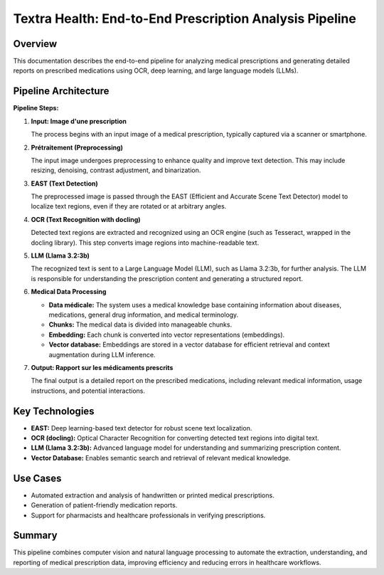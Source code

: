 Textra Health: End-to-End Prescription Analysis Pipeline
========================================================

Overview
--------

This documentation describes the end-to-end pipeline for analyzing medical prescriptions and generating detailed reports on prescribed medications using OCR, deep learning, and large language models (LLMs).

Pipeline Architecture
---------------------

.. image:: ../images/pipeline_diagram.png
   :alt: Pipeline architecture diagram
   :align: center

**Pipeline Steps:**

1. **Input: Image d'une prescription**
   
   The process begins with an input image of a medical prescription, typically captured via a scanner or smartphone.

2. **Prétraitement (Preprocessing)**
   
   The input image undergoes preprocessing to enhance quality and improve text detection. This may include resizing, denoising, contrast adjustment, and binarization.

3. **EAST (Text Detection)**
   
   The preprocessed image is passed through the EAST (Efficient and Accurate Scene Text Detector) model to localize text regions, even if they are rotated or at arbitrary angles.

4. **OCR (Text Recognition with docling)**
   
   Detected text regions are extracted and recognized using an OCR engine (such as Tesseract, wrapped in the docling library). This step converts image regions into machine-readable text.

5. **LLM (Llama 3.2:3b)**
   
   The recognized text is sent to a Large Language Model (LLM), such as Llama 3.2:3b, for further analysis. The LLM is responsible for understanding the prescription content and generating a structured report.

6. **Medical Data Processing**
   
   - **Data médicale:** The system uses a medical knowledge base containing information about diseases, medications, general drug information, and medical terminology.
   - **Chunks:** The medical data is divided into manageable chunks.
   - **Embedding:** Each chunk is converted into vector representations (embeddings).
   - **Vector database:** Embeddings are stored in a vector database for efficient retrieval and context augmentation during LLM inference.

7. **Output: Rapport sur les médicaments prescrits**
   
   The final output is a detailed report on the prescribed medications, including relevant medical information, usage instructions, and potential interactions.

Key Technologies
----------------

- **EAST:** Deep learning-based text detector for robust scene text localization.
- **OCR (docling):** Optical Character Recognition for converting detected text regions into digital text.
- **LLM (Llama 3.2:3b):** Advanced language model for understanding and summarizing prescription content.
- **Vector Database:** Enables semantic search and retrieval of relevant medical knowledge.

Use Cases
---------

- Automated extraction and analysis of handwritten or printed medical prescriptions.
- Generation of patient-friendly medication reports.
- Support for pharmacists and healthcare professionals in verifying prescriptions.

Summary
-------

This pipeline combines computer vision and natural language processing to automate the extraction, understanding, and reporting of medical prescription data, improving efficiency and reducing errors in healthcare workflows.